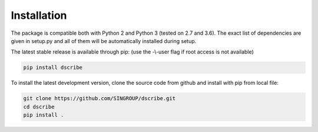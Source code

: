 Installation
============
The package is compatible both with Python 2 and Python 3 (tested on 2.7 and
3.6). The exact list of dependencies are given in setup.py and all of them will
be automatically installed during setup.

The latest stable release is available through pip: (use the -\\-user flag if
root access is not available)

.. code-block:: sh

    pip install dscribe

To install the latest development version, clone the source code from
github and install with pip from local file:

.. code-block:: sh

    git clone https://github.com/SINGROUP/dscribe.git
    cd dscribe
    pip install .
